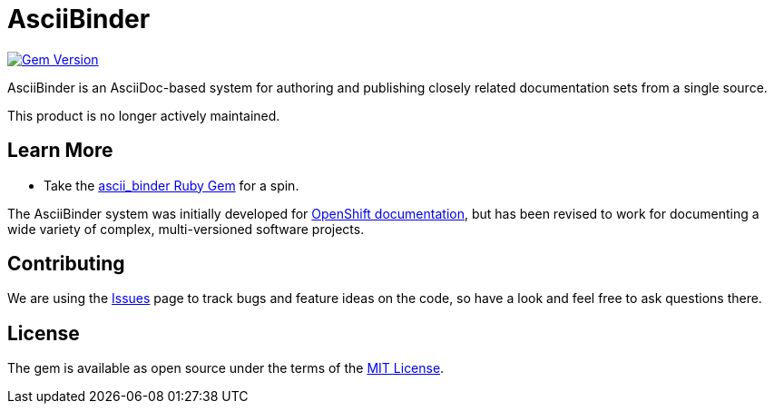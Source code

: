 = AsciiBinder

image:https://badge.fury.io/rb/ascii_binder.svg["Gem Version", link="https://badge.fury.io/rb/ascii_binder"]

AsciiBinder is an AsciiDoc-based system for authoring and publishing closely related documentation sets from a single source.

This product is no longer actively maintained.

== Learn More

* Take the https://rubygems.org/gems/ascii_binder[ascii_binder Ruby Gem] for a spin.

The AsciiBinder system was initially developed for https://github.com/openshift/openshift-docs[OpenShift documentation], but has been revised to work for documenting a wide variety of complex, multi-versioned software projects.

== Contributing

We are using the https://github.com/redhataccess/ascii_binder/issues[Issues] page to track bugs and feature ideas on the code, so have a look and feel free to ask questions there.

== License

The gem is available as open source under the terms of the http://opensource.org/licenses/MIT[MIT License].
